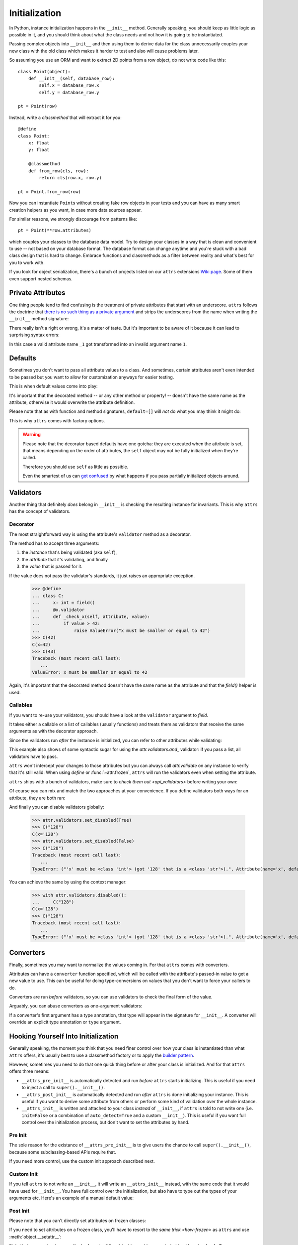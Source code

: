 Initialization
==============

In Python, instance initialization happens in the ``__init__`` method.
Generally speaking, you should keep as little logic as possible in it, and you should think about what the class needs and not how it is going to be instantiated.

Passing complex objects into ``__init__`` and then using them to derive data for the class unnecessarily couples your new class with the old class which makes it harder to test and also will cause problems later.

So assuming you use an ORM and want to extract 2D points from a row object, do not write code like this::

    class Point(object):
        def __init__(self, database_row):
            self.x = database_row.x
            self.y = database_row.y

    pt = Point(row)

Instead, write a `classmethod` that will extract it for you::

   @define
   class Point:
       x: float
       y: float

       @classmethod
       def from_row(cls, row):
           return cls(row.x, row.y)

   pt = Point.from_row(row)

Now you can instantiate ``Point``\ s without creating fake row objects in your tests and you can have as many smart creation helpers as you want, in case more data sources appear.

For similar reasons, we strongly discourage from patterns like::

   pt = Point(**row.attributes)

which couples your classes to the database data model.
Try to design your classes in a way that is clean and convenient to use -- not based on your database format.
The database format can change anytime and you're stuck with a bad class design that is hard to change.
Embrace functions and classmethods as a filter between reality and what's best for you to work with.

If you look for object serialization, there's a bunch of projects listed on our ``attrs`` extensions `Wiki page`_.
Some of them even support nested schemas.


Private Attributes
------------------

One thing people tend to find confusing is the treatment of private attributes that start with an underscore.
``attrs`` follows the doctrine that `there is no such thing as a private argument`_ and strips the underscores from the name when writing the ``__init__`` method signature:

.. doctest::

   >>> import inspect, attr
   >>> from attr import define
   >>> @define
   ... class C:
   ...    _x: int
   >>> inspect.signature(C.__init__)
   <Signature (self, x: int) -> None>

There really isn't a right or wrong, it's a matter of taste.
But it's important to be aware of it because it can lead to surprising syntax errors:

.. doctest::

   >>> @define
   ... class C:
   ...    _1: int
   Traceback (most recent call last):
      ...
   SyntaxError: invalid syntax

In this case a valid attribute name ``_1`` got transformed into an invalid argument name ``1``.


Defaults
--------

Sometimes you don't want to pass all attribute values to a class.
And sometimes, certain attributes aren't even intended to be passed but you want to allow for customization anyways for easier testing.

This is when default values come into play:

.. doctest::

   >>> from attr import define, field, Factory

   >>> @define
   ... class C:
   ...     a: int = 42
   ...     b: list = field(factory=list)
   ...     c: list = Factory(list)  # syntactic sugar for above
   ...     d: dict = field()
   ...     @d.default
   ...     def _any_name_except_a_name_of_an_attribute(self):
   ...        return {}
   >>> C()
   C(a=42, b=[], c=[], d={})

It's important that the decorated method -- or any other method or property! -- doesn't have the same name as the attribute, otherwise it would overwrite the attribute definition.

Please note that as with function and method signatures, ``default=[]`` will *not* do what you may think it might do:

.. doctest::

   >>> @define
   ... class C:
   ...     x = []
   >>> i = C()
   >>> k = C()
   >>> i.x.append(42)
   >>> k.x
   [42]


This is why ``attrs`` comes with factory options.

.. warning::

   Please note that the decorator based defaults have one gotcha:
   they are executed when the attribute is set, that means depending on the order of attributes, the ``self`` object may not be fully initialized when they're called.

   Therefore you should use ``self`` as little as possible.

   Even the smartest of us can `get confused`_ by what happens if you pass partially initialized objects around.


.. _validators:

Validators
----------

Another thing that definitely *does* belong in ``__init__`` is checking the resulting instance for invariants.
This is why ``attrs`` has the concept of validators.


Decorator
~~~~~~~~~

The most straightforward way is using the attribute's ``validator`` method as a decorator.

The method has to accept three arguments:

#. the *instance* that's being validated (aka ``self``),
#. the *attribute* that it's validating, and finally
#. the *value* that is passed for it.

If the value does not pass the validator's standards, it just raises an appropriate exception.

   >>> @define
   ... class C:
   ...     x: int = field()
   ...     @x.validator
   ...     def _check_x(self, attribute, value):
   ...         if value > 42:
   ...             raise ValueError("x must be smaller or equal to 42")
   >>> C(42)
   C(x=42)
   >>> C(43)
   Traceback (most recent call last):
      ...
   ValueError: x must be smaller or equal to 42

Again, it's important that the decorated method doesn't have the same name as the attribute and that the `field()` helper is used.


Callables
~~~~~~~~~

If you want to re-use your validators, you should have a look at the ``validator`` argument to `field`.

It takes either a callable or a list of callables (usually functions) and treats them as validators that receive the same arguments as with the decorator approach.

Since the validators run *after* the instance is initialized, you can refer to other attributes while validating:

.. doctest::

   >>> def x_smaller_than_y(instance, attribute, value):
   ...     if value >= instance.y:
   ...         raise ValueError("'x' has to be smaller than 'y'!")
   >>> @define
   ... class C:
   ...     x = field(validator=[attr.validators.instance_of(int),
   ...                          x_smaller_than_y])
   ...     y = field()
   >>> C(x=3, y=4)
   C(x=3, y=4)
   >>> C(x=4, y=3)
   Traceback (most recent call last):
      ...
   ValueError: 'x' has to be smaller than 'y'!

This example also shows of some syntactic sugar for using the `attr.validators.and_` validator: if you pass a list, all validators have to pass.

``attrs`` won't intercept your changes to those attributes but you can always call `attr.validate` on any instance to verify that it's still valid:
When using `define` or :func:`~attr.frozen`, ``attrs`` will run the validators even when setting the attribute.

.. doctest::

   >>> i = C(4, 5)
   >>> i.x = 5
   Traceback (most recent call last):
      ...
   ValueError: 'x' has to be smaller than 'y'!

``attrs`` ships with a bunch of validators, make sure to `check them out <api_validators>` before writing your own:

.. doctest::

   >>> @define
   ... class C:
   ...     x = field(validator=attr.validators.instance_of(int))
   >>> C(42)
   C(x=42)
   >>> C("42")
   Traceback (most recent call last):
      ...
   TypeError: ("'x' must be <type 'int'> (got '42' that is a <type 'str'>).", Attribute(name='x', default=NOTHING, factory=NOTHING, validator=<instance_of validator for type <type 'int'>>, type=None), <type 'int'>, '42')

Of course you can mix and match the two approaches at your convenience.
If you define validators both ways for an attribute, they are both ran:

.. doctest::

   >>> @define
   ... class C:
   ...     x = field(validator=attr.validators.instance_of(int))
   ...     @x.validator
   ...     def fits_byte(self, attribute, value):
   ...         if not 0 <= value < 256:
   ...             raise ValueError("value out of bounds")
   >>> C(128)
   C(x=128)
   >>> C("128")
   Traceback (most recent call last):
      ...
   TypeError: ("'x' must be <class 'int'> (got '128' that is a <class 'str'>).", Attribute(name='x', default=NOTHING, validator=[<instance_of validator for type <class 'int'>>, <function fits_byte at 0x10fd7a0d0>], repr=True, cmp=True, hash=True, init=True, metadata=mappingproxy({}), type=None, converter=one), <class 'int'>, '128')
   >>> C(256)
   Traceback (most recent call last):
      ...
   ValueError: value out of bounds

And finally you can disable validators globally:

   >>> attr.validators.set_disabled(True)
   >>> C("128")
   C(x='128')
   >>> attr.validators.set_disabled(False)
   >>> C("128")
   Traceback (most recent call last):
      ...
   TypeError: ("'x' must be <class 'int'> (got '128' that is a <class 'str'>).", Attribute(name='x', default=NOTHING, validator=[<instance_of validator for type <class 'int'>>, <function fits_byte at 0x10fd7a0d0>], repr=True, cmp=True, hash=True, init=True, metadata=mappingproxy({}), type=None, converter=None), <class 'int'>, '128')

You can achieve the same by using the context manager:

   >>> with attr.validators.disabled():
   ...     C("128")
   C(x='128')
   >>> C("128")
   Traceback (most recent call last):
      ...
   TypeError: ("'x' must be <class 'int'> (got '128' that is a <class 'str'>).", Attribute(name='x', default=NOTHING, validator=[<instance_of validator for type <class 'int'>>, <function fits_byte at 0x10fd7a0d0>], repr=True, cmp=True, hash=True, init=True, metadata=mappingproxy({}), type=None, converter=None), <class 'int'>, '128')


.. _converters:

Converters
----------

Finally, sometimes you may want to normalize the values coming in.
For that ``attrs`` comes with converters.

Attributes can have a ``converter`` function specified, which will be called with the attribute's passed-in value to get a new value to use.
This can be useful for doing type-conversions on values that you don't want to force your callers to do.

.. doctest::

    >>> @define
    ... class C:
    ...     x = field(converter=int)
    >>> o = C("1")
    >>> o.x
    1

Converters are run *before* validators, so you can use validators to check the final form of the value.

.. doctest::

    >>> def validate_x(instance, attribute, value):
    ...     if value < 0:
    ...         raise ValueError("x must be at least 0.")
    >>> @define
    ... class C:
    ...     x = field(converter=int, validator=validate_x)
    >>> o = C("0")
    >>> o.x
    0
    >>> C("-1")
    Traceback (most recent call last):
        ...
    ValueError: x must be at least 0.


Arguably, you can abuse converters as one-argument validators:

.. doctest::

   >>> C("x")
   Traceback (most recent call last):
       ...
   ValueError: invalid literal for int() with base 10: 'x'


If a converter's first argument has a type annotation, that type will appear in the signature for ``__init__``.
A converter will override an explicit type annotation or ``type`` argument.

.. doctest::

   >>> def str2int(x: str) -> int:
   ...     return int(x)
   >>> @define
   ... class C:
   ...     x = field(converter=str2int)
   >>> C.__init__.__annotations__
   {'return': None, 'x': <class 'str'>}


Hooking Yourself Into Initialization
------------------------------------

Generally speaking, the moment you think that you need finer control over how your class is instantiated than what ``attrs`` offers, it's usually best to use a classmethod factory or to apply the `builder pattern <https://en.wikipedia.org/wiki/Builder_pattern>`_.

However, sometimes you need to do that one quick thing before or after your class is initialized.
And for that ``attrs`` offers three means:

- ``__attrs_pre_init__`` is automatically detected and run *before* ``attrs`` starts initializing.
  This is useful if you need to inject a call to ``super().__init__()``.
- ``__attrs_post_init__`` is automatically detected and run *after* ``attrs`` is done initializing your instance.
  This is useful if you want to derive some attribute from others or perform some kind of validation over the whole instance.
- ``__attrs_init__`` is written and attached to your class *instead* of ``__init__``, if ``attrs`` is told to not write one (i.e. ``init=False`` or a combination of ``auto_detect=True`` and a custom ``__init__``).
  This is useful if you want full control over the initialization process, but don't want to set the attributes by hand.


Pre Init
~~~~~~~~

The sole reason for the existance of ``__attrs_pre_init__`` is to give users the chance to call ``super().__init__()``, because some subclassing-based APIs require that.

.. doctest::

   >>> @define
   ... class C:
   ...     x: int
   ...     def __attrs_pre_init__(self):
   ...         super().__init__()
   >>> C(42)
   C(x=42)

If you need more control, use the custom init approach described next.


Custom Init
~~~~~~~~~~~

If you tell ``attrs`` to not write an ``__init__``, it will write an ``__attrs_init__`` instead, with the same code that it would have used for ``__init__``.
You have full control over the initialization, but also have to type out the types of your arguments etc.
Here's an example of a manual default value:

.. doctest::

   >>> from typing import Optional
   
   >>> @define
   ... class C:
   ...     x: int
   ...
   ...     def __init__(self, x: int = 42):
   ...         self.__attrs_init__(x)
   >>> C()
   C(x=42)


Post Init
~~~~~~~~~

.. doctest::

   >>> @define
   ... class C:
   ...     x: int
   ...     y: int = field(init=False)
   ...     def __attrs_post_init__(self):
   ...         self.y = self.x + 1
   >>> C(1)
   C(x=1, y=2)

Please note that you can't directly set attributes on frozen classes:

.. doctest::

   >>> @frozen
   ... class FrozenBroken:
   ...     x: int
   ...     y: int = field(init=False)
   ...     def __attrs_post_init__(self):
   ...         self.y = self.x + 1
   >>> FrozenBroken(1)
   Traceback (most recent call last):
      ...
   attr.exceptions.FrozenInstanceError: can't set attribute

If you need to set attributes on a frozen class, you'll have to resort to the `same trick <how-frozen>` as ``attrs`` and use :meth:`object.__setattr__`:

.. doctest::

   >>> @define
   ... class Frozen:
   ...     x: int
   ...     y: int = field(init=False)
   ...     def __attrs_post_init__(self):
   ...         object.__setattr__(self, "y", self.x + 1)
   >>> Frozen(1)
   Frozen(x=1, y=2)

Note that you *must not* access the hash code of the object in ``__attrs_post_init__`` if ``cache_hash=True``.


Order of Execution
------------------

If present, the hooks are executed in the following order:

1. ``__attrs_pre_init__`` (if present on *current* class)
2. For each attribute, in the order it was declared:

   a. default factory
   b. converter

3. *all* validators
4. ``__attrs_post_init__`` (if present on *current* class)

Notably this means, that you can access all attributes from within your validators, but your converters have to deal with invalid values and have to return a valid value.


.. _`Wiki page`: https://github.com/python-attrs/attrs/wiki/Extensions-to-attrs
.. _`get confused`: https://github.com/python-attrs/attrs/issues/289
.. _`there is no such thing as a private argument`: https://github.com/hynek/characteristic/issues/6
